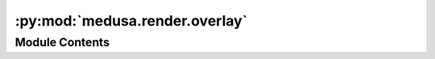 :py:mod:`medusa.render.overlay`
===============================

.. py:module:: medusa.render.overlay


Module Contents
---------------

.. py:class:: Overlay(v, cmap='bwr', vmin=None, vmax=None, vcenter=None, dim='normals', v0=None, tris=None, norm=TwoSlopeNorm)

   .. py:method:: to_rgb()



